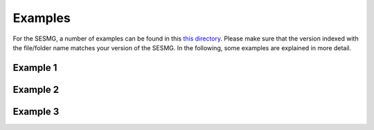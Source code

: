 Examples
==============
For the SESMG, a number of examples can be found in this `this directory <https://github.com/SESMG/SESMG-Examples>`_. Please make sure that the version indexed with the file/folder name matches your version of the SESMG. In the following, some examples are explained in more detail.

Example 1
---------

Example 2
---------

Example 3
---------

